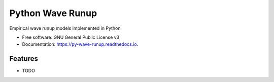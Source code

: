 =================
Python Wave Runup
=================


.. image:: https://img.shields.io/pypi/v/py_wave_runup.svg
        :target: https://pypi.python.org/pypi/py_wave_runup

.. image:: https://img.shields.io/travis/com/chrisleaman/py-wave-runup.svg
        :target: https://travis-ci.com/chrisleaman/py-wave-runup

.. image:: https://readthedocs.org/projects/py-wave-runup/badge/?version=latest
    :target: https://py-wave-runup.readthedocs.io/en/latest/?badge=latest
    :alt: Documentation Status


.. image:: https://pyup.io/repos/github/chrisleaman/py-wave-runup/shield.svg
     :target: https://pyup.io/repos/github/chrisleaman/py-wave-runup/
     :alt: Updates

.. image:: https://img.shields.io/badge/code%20style-black-000000.svg
    :target: https://github.com/ambv/black

Empirical wave runup models implemented in Python


* Free software: GNU General Public License v3
* Documentation: https://py-wave-runup.readthedocs.io.


Features
--------

* TODO
